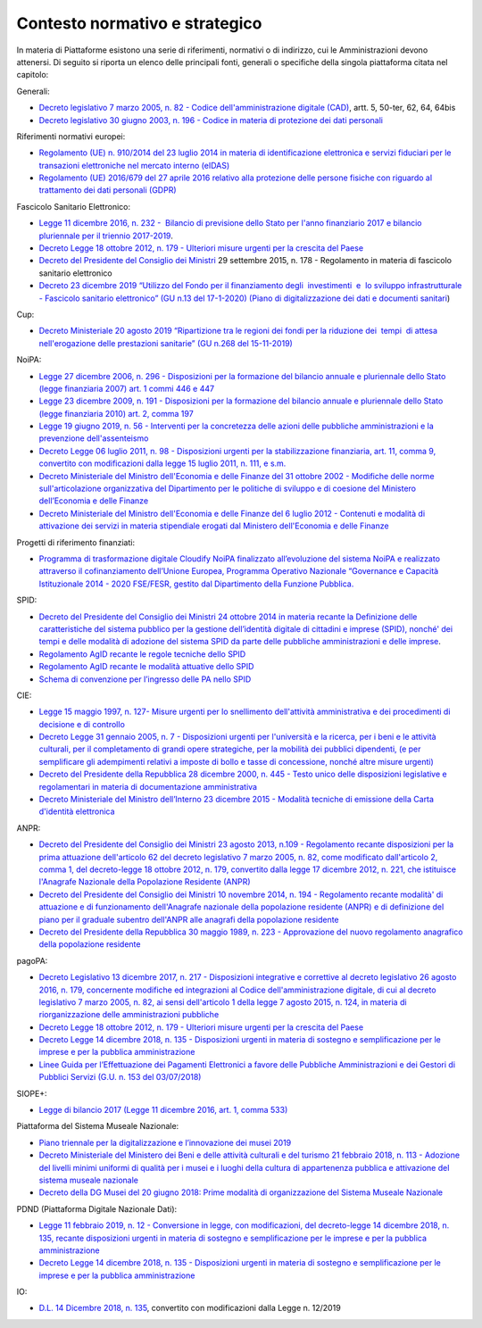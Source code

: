 .. _contesto-normativo-e-strategico-2:

Contesto normativo e strategico 
================================

In materia di Piattaforme esistono una serie di riferimenti, normativi o
di indirizzo, cui le Amministrazioni devono attenersi. Di seguito si
riporta un elenco delle principali fonti, generali o specifiche della
singola piattaforma citata nel capitolo:

Generali: 

-  `Decreto legislativo 7 marzo 2005, n. 82 - Codice
   dell'amministrazione digitale
   (CAD) <http://www.normattiva.it/uri-res/N2Ls?urn:nir:stato:decreto.legislativo:2005-03-07;82!vig=>`__\ ,
   artt. 5, 50-ter, 62, 64, 64bis    

-  `Decreto legislativo 30 giugno 2003, n. 196 - Codice in materia di
   protezione dei dati
   personali <https://www.normattiva.it/uri-res/N2Ls?urn:nir:stato:decreto.legislativo:2003-06-30;196!vig=>`__

Riferimenti normativi europei:

-  `Regolamento (UE) n. 910/2014 del 23 luglio 2014 in materia di
   identificazione elettronica e servizi fiduciari per le transazioni
   elettroniche nel mercato interno
   (eIDAS) <https://eur-lex.europa.eu/legal-content/IT/TXT/?qid=1584088967049&uri=CELEX:32014R0910>`__

-  `Regolamento (UE) 2016/679 del 27 aprile 2016 relativo alla
   protezione delle persone fisiche con riguardo al trattamento dei dati
   personali
   (GDPR) <https://eur-lex.europa.eu/legal-content/IT/TXT/?qid=1584088833794&uri=CELEX:32016R0679>`__

Fascicolo Sanitario Elettronico:

-  `Legge 11 dicembre 2016, n. 232 -  Bilancio di previsione dello Stato
   per l'anno finanziario 2017 e bilancio pluriennale per il triennio
   2017-2019 <https://www.normattiva.it/uri-res/N2Ls?urn:nir:stato:legge:2016-12-11;232!vig=>`__.

-  `Decreto Legge 18 ottobre 2012, n. 179 - Ulteriori misure urgenti per
   la crescita del
   Paese <https://www.normattiva.it/uri-res/N2Ls?urn:nir:stato:decreto.legge:2012-10-18;179!vig=>`__

-  `Decreto del Presidente del Consiglio dei
   Ministri <https://www.normattiva.it/uri-res/N2Ls?urn:nir:stato:decreto.del.presidente.del.consiglio.dei.ministri:2015-09-29
   ;178!vig=>`__ 29
   settembre 2015, n. 178 - Regolamento in materia di fascicolo
   sanitario elettronico

-  `Decreto 23 dicembre 2019 “Utilizzo del Fondo per il finanziamento
   degli  investimenti  e  lo sviluppo infrastrutturale - Fascicolo
   sanitario elettronico” (GU n.13 del 17-1-2020) (Piano di
   digitalizzazione dei dati e documenti
   sanitari <https://www.gazzettaufficiale.it/eli/gu/2020/01/17/13/sg/pdf>`__)

Cup:

-  `Decreto Ministeriale 20 agosto 2019 “Ripartizione tra le regioni dei
   fondi per la riduzione dei  tempi  di attesa nell'erogazione delle
   prestazioni sanitarie” (GU n.268 del
   15-11-2019) <https://www.gazzettaufficiale.it/eli/gu/2019/11/15/268/sg/pdf>`__

NoiPA:

-  `Legge 27 dicembre 2006, n. 296 - Disposizioni per la formazione del
   bilancio annuale e pluriennale dello Stato (legge finanziaria 2007)
   art. 1 commi 446 e
   447 <https://www.normattiva.it/uri-res/N2Ls?urn:nir:stato:legge:2006-12-27;296!vig=>`__

-  `Legge 23 dicembre 2009, n. 191 - Disposizioni per la formazione del
   bilancio annuale e pluriennale dello Stato (legge finanziaria 2010)
   art. 2, comma
   197 <https://www.normattiva.it/uri-res/N2Ls?urn:nir:stato:legge:2009-12-23;191>`__

-  `Legge 19 giugno 2019, n. 56 - Interventi per la concretezza delle
   azioni delle pubbliche amministrazioni e la prevenzione
   dell'assenteismo <https://www.normattiva.it/uri-res/N2Ls?urn:nir:stato:legge:2019-06-19;56>`__

-  `Decreto Legge 06 luglio 2011, n. 98 - Disposizioni urgenti per la
   stabilizzazione finanziaria, art. 11, comma 9, convertito con
   modificazioni dalla legge 15 luglio 2011, n. 111, e
   s.m. <https://www.normattiva.it/uri-res/N2Ls?urn:nir:stato:decreto.legge:2011-07-06;98!vig=>`__

-  `Decreto Ministeriale del Ministro dell'Economia e delle Finanze del
   31 ottobre 2002 - Modifiche delle norme sull'articolazione
   organizzativa del Dipartimento per le politiche di sviluppo e di
   coesione del Ministero dell’Economia e delle
   Finanze <https://www.gazzettaufficiale.it/eli/id/2002/12/11/02A13777/sg>`__

-  `Decreto Ministeriale del Ministro dell'Economia e delle Finanze del
   6 luglio 2012 - Contenuti e modalità di attivazione dei servizi in
   materia stipendiale erogati dal Ministero dell'Economia e delle
   Finanze <http://www.dag.mef.gov.it/pubblicita_legale/documenti/DM_6_luglio_2012.pdf>`__

Progetti di riferimento finanziati:

-  `Programma di trasformazione digitale Cloudify NoiPA finalizzato
   all’evoluzione del sistema NoiPA e realizzato attraverso il
   cofinanziamento dell’Unione Europea, Programma Operativo Nazionale
   “Governance e Capacità Istituzionale 2014 - 2020 FSE/FESR, gestito
   dal Dipartimento della Funzione
   Pubblica. <https://www.cloudifynoipa.it/>`__

SPID:

-  `Decreto del Presidente del Consiglio dei Ministri 24 ottobre 2014 in
   materia recante la Definizione delle caratteristiche del sistema
   pubblico per la gestione dell’identità digitale di cittadini e
   imprese (SPID), nonché' dei tempi e delle modalità di adozione del
   sistema SPID da parte delle pubbliche amministrazioni e delle
   imprese <https://www.agid.gov.it/sites/default/files/repository_files/leggi_decreti_direttive/dpcm_24_ottobre_2014a.pdf>`__\ .

-  `Regolamento AgID recante le regole tecniche dello
   SPID <http://www.agid.gov.it/sites/default/files/repository_files/circolari/spid-regole_tecniche_v1.pdf>`__

-  `Regolamento AgID recante le modalità attuative dello
   SPID <http://www.agid.gov.it/sites/default/files/repository_files/regolamento_modalita_attuative_spid_2.0.pdf>`__

-  `Schema di convenzione per l’ingresso delle PA nello
   SPID <http://www.agid.gov.it/sites/default/files/repository_files/circolari/40_-_dt_dg_n._40_-_23_feb_2016_-_convenzione_sp_spid_agid-ppaa.pdf>`__

CIE:

-  `Legge 15 maggio 1997, n. 127- Misure urgenti per lo snellimento
   dell'attività amministrativa e dei procedimenti di decisione e di
   controllo   <https://www.normattiva.it/uri-res/N2Ls?urn:nir:stato:legge:1997-05-15;127!vig=>`__

-  `Decreto Legge 31 gennaio 2005, n. 7 - Disposizioni urgenti per
   l'università e la ricerca, per i beni e le attività culturali, per il
   completamento di grandi opere strategiche, per la mobilità dei
   pubblici dipendenti, (e per semplificare gli adempimenti relativi a
   imposte di bollo e tasse di concessione, nonché altre misure
   urgenti)  <https://www.normattiva.it/uri-res/N2Ls?urn:nir:stato:decreto.legge:2005;7~art1ter>`__

-  `Decreto del Presidente della Repubblica 28 dicembre 2000, n. 445 -
   Testo unico delle disposizioni legislative e regolamentari in materia
   di documentazione
   amministrativa  <https://www.gazzettaufficiale.it/eli/id/2001/02/20/001G0049/sg>`__

-  `Decreto Ministeriale del Ministro dell’Interno 23 dicembre 2015 -
   Modalità tecniche di emissione della Carta d'identità
   elettronica <https://www.gazzettaufficiale.it/eli/id/2015/12/30/15A09809/sg>`__

ANPR:

-  `Decreto del Presidente del Consiglio dei Ministri 23 agosto 2013,
   n.109 - Regolamento recante disposizioni per la prima attuazione
   dell'articolo 62 del decreto legislativo 7 marzo 2005, n. 82, come
   modificato dall'articolo 2, comma 1, del decreto-legge 18 ottobre
   2012, n. 179, convertito dalla legge 17 dicembre 2012, n. 221, che
   istituisce l'Anagrafe Nazionale della Popolazione Residente
   (ANPR) <https://www.normattiva.it/uri-res/N2Ls?urn:nir:stato:decreto.del.presidente.del.consiglio.dei.ministri:2013-08-23;109>`__ 

-  `Decreto del Presidente del Consiglio dei Ministri 10 novembre 2014,
   n. 194 - Regolamento recante modalità' di attuazione e di
   funzionamento dell'Anagrafe nazionale della popolazione residente
   (ANPR) e di definizione del piano per il graduale subentro dell'ANPR
   alle anagrafi della popolazione
   residente <https://www.normattiva.it/uri-res/N2Ls?urn:nir:stato:decreto.del.presidente.del.consiglio.dei.ministri:2014-11-10;194!vig=2017-12-07>`__

-  `Decreto del Presidente della Repubblica 30 maggio 1989, n. 223 -
   Approvazione del nuovo regolamento anagrafico della popolazione
   residente <https://www.normattiva.it/uri-res/N2Ls?urn:nir:stato:decreto.del.presidente.della.repubblica:1989-05-30;223!vig=2017-12-07>`__

pagoPA:

-  `Decreto Legislativo 13 dicembre 2017, n. 217 - Disposizioni
   integrative e correttive al decreto legislativo 26 agosto 2016, n.
   179, concernente modifiche ed integrazioni al Codice
   dell'amministrazione digitale, di cui al decreto legislativo 7 marzo
   2005, n. 82, ai sensi dell'articolo 1 della legge 7 agosto 2015, n.
   124, in materia di riorganizzazione delle amministrazioni
   pubbliche <https://www.normattiva.it/uri-res/N2Ls?urn:nir:stato:decreto.legge:2017-13-12;217>`__

-  `Decreto Legge 18 ottobre 2012, n. 179 - Ulteriori misure urgenti per
   la crescita del
   Paese <https://www.normattiva.it/uri-res/N2Ls?urn:nir:stato:decreto.legge:2012-10-18;179!vig=>`__

-  `Decreto Legge 14 dicembre 2018, n. 135 - Disposizioni urgenti in
   materia di sostegno e semplificazione per le imprese e per la
   pubblica
   amministrazione <https://www.normattiva.it/uri-res/N2Ls?urn:nir:stato:decreto.legge:2018-12-14;135!vig=>`__

-  `Linee Guida per l’Effettuazione dei Pagamenti Elettronici a favore
   delle Pubbliche Amministrazioni e dei Gestori di Pubblici Servizi
   (G.U. n. 153 del
   03/07/2018) <https://www.gazzettaufficiale.it/eli/gu/2017/07/03/153/sg/pdf>`__

SIOPE+:

-  `Legge di bilancio 2017 (Legge 11 dicembre 2016, art. 1, comma
   533) <https://www.gazzettaufficiale.it/eli/id/2016/12/21/16G00242/sg>`__

Piattaforma del Sistema Museale Nazionale:

-  `Piano triennale per la digitalizzazione e l’innovazione dei musei
   2019 <http://musei.beniculturali.it/wp-content/uploads/2019/08/Piano-Triennale-per-la-Digitalizzazione-e-l%E2%80%99Innovazione-dei-Musei.pdf>`__

-  `Decreto Ministeriale del Ministero dei Beni e delle attività
   culturali e del turismo 21 febbraio 2018, n. 113 - Adozione del
   livelli minimi uniformi di qualità per i musei e i luoghi della
   cultura di appartenenza pubblica e attivazione del sistema museale
   nazionale <https://www.beniculturali.it/mibac/multimedia/MiBAC/documents/1523359335541_REGISTRATO_D.M._21_FEBBRAIO_2018_REP._113.pdf>`__

-  `Decreto della DG Musei del 20 giugno 2018: Prime modalità di
   organizzazione del Sistema Museale
   Nazionale <http://musei.beniculturali.it/wp-content/uploads/2018/04/Decreto-20-giugno-2018-Prime-modalita%CC%80-di-organizzazione-e-funzionamento-del-Sistema-museale-nazionale.pdf>`__

PDND (Piattaforma Digitale Nazionale Dati):

-  `Legge 11 febbraio 2019, n. 12 - Conversione in legge, con
   modificazioni, del decreto-legge 14 dicembre 2018, n. 135, recante
   disposizioni urgenti in materia di sostegno e semplificazione per le
   imprese e per la pubblica
   amministrazione <http://www.normattiva.it/uri-res/N2Ls?urn:nir:stato:legge:2019-02-11;12!vig=2020-06-15>`__

-  `Decreto Legge 14 dicembre 2018, n. 135 - Disposizioni urgenti in
   materia di sostegno e semplificazione per le imprese e per la
   pubblica
   amministrazione <http://www.normattiva.it/uri-res/N2Ls?urn:nir:stato:decreto.legge:2018-12-14;135>`__

IO:

-  `D.L. 14 Dicembre 2018, n.
   135 <http://www.normattiva.it/uri-res/N2Ls?urn:nir:stato:decreto.legge:2018-12-14;135!vig=>`__\ ,
   convertito con modificazioni dalla Legge n. 12/2019
